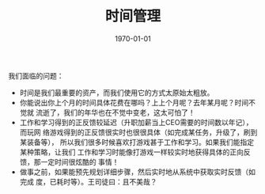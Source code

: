 #+TITLE: 时间管理
#+DATE: 1970-01-01


我们面临的问题：
- 时间是我们最重要的资产，而我们使用它的方式太原始太粗放。
- 你能说出你上个月的时间具体花费在哪吗？上上个月呢？去年某月呢？时间不觉就
  流逝了，我们的年华也在不觉中变老，这太可怕了！
- 工作和学习得到的正反馈较延迟（升职加薪当上CEO需要的时间数以年记），而玩网
  络游戏得到的正反馈很实时也很很具体（如完成某任务，升级了，刷到某装备等），
  所以我们很多时候喜欢打游戏甚于工作和学习。如果我们能指定某种策略，让我们
  工作和学习时能像打游戏一样较实时地获得具体的正向反馈，那一定时间很炫酷的
  事情！
- 做事之前，如果能预先规划详细步骤，然后实时地从系统中获取实时反馈（如完成
  度，已耗时等）。王司徒曰：且不美哉？

